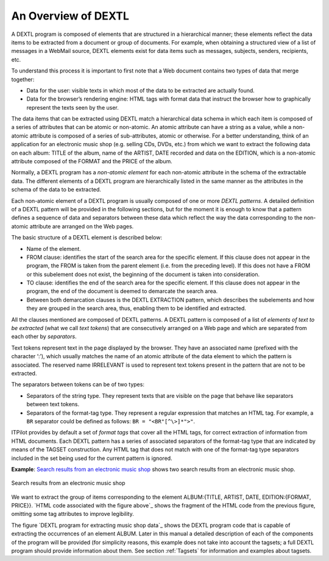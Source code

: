 ====================
An Overview of DEXTL
====================

A DEXTL program is composed of elements that are structured in a
hierarchical manner; these elements reflect the data items to be
extracted from a document or group of documents. For example, when
obtaining a structured view of a list of messages in a WebMail source,
DEXTL elements exist for data items such as messages, subjects, senders,
recipients, etc.



To understand this process it is important to first note that a Web
document contains two types of data that merge together:

-  Data for the user: visible texts in which most of the data to be
   extracted are actually found.
-  Data for the browser’s rendering engine: HTML tags with format data
   that instruct the browser how to graphically represent the texts seen
   by the user.

The data items that can be extracted using DEXTL match a hierarchical
data schema in which each item is composed of a series of attributes
that can be atomic or non-atomic. An atomic attribute can have a string
as a value, while a non-atomic attribute is composed of a series of
sub-attributes, atomic or otherwise. For a better understanding, think
of an application for an electronic music shop (e.g. selling CDs, DVDs,
etc.) from which we want to extract the following data on each album:
TITLE of the album, name of the ARTIST, DATE recorded and data on the
EDITION, which is a non-atomic attribute composed of the FORMAT and the
PRICE of the album.



Normally, a DEXTL program has a *non-atomic element* for each non-atomic
attribute in the schema of the extractable data. The different elements
of a DEXTL program are hierarchically listed in the same manner as the
attributes in the schema of the data to be extracted.



Each non-atomic element of a DEXTL program is usually composed of one or
more *DEXTL patterns*. A detailed definition of a DEXTL pattern will be
provided in the following sections, but for the moment it is enough to
know that a pattern defines a sequence of data and separators between
these data which reflect the way the data corresponding to the
non-atomic attribute are arranged on the Web pages.



The basic structure of a DEXTL element is described below:

-  Name of the element.
-  FROM clause: identifies the start of the search area for the specific
   element. If this clause does not appear in the program, the FROM is
   taken from the parent element (i.e. from the preceding level). If
   this does not have a FROM or this subelement does not exist, the
   beginning of the document is taken into consideration.
-  TO clause: identifies the end of the search area for the specific
   element. If this clause does not appear in the program, the end of
   the document is deemed to demarcate the search area.
-  Between both demarcation clauses is the DEXTL EXTRACTION pattern,
   which describes the subelements and how they are grouped in the
   search area, thus, enabling them to be identified and extracted.

All the clauses mentioned are composed of DEXTL patterns. A DEXTL
pattern is composed of a list of *elements of text to be extracted*
(what we call *text tokens*) that are consecutively arranged on a Web
page and which are separated from each other by *separators*.



Text tokens represent text in the page displayed by the browser. They
have an associated name (prefixed with the character ‘:’), which usually
matches the name of an atomic attribute of the data element to which the
pattern is associated. The reserved name IRRELEVANT is used to represent
text tokens present in the pattern that are not to be extracted.



The separators between tokens can be of two types:

-  Separators of the string type. They represent texts that are visible
   on the page that behave like separators between text tokens.
-  Separators of the format-tag type. They represent a regular
   expression that matches an HTML tag. For example, a ``BR`` separator
   could be defined as follows: ``BR = "<BR"[^\>]*">"``.

ITPilot provides by default a set of *format tags* that cover all the
HTML tags, for correct extraction of information from HTML documents.
Each DEXTL pattern has a series of associated separators of the
format-tag type that are indicated by means of the TAGSET construction.
Any HTML tag that does not match with one of the format-tag type
separators included in the set being used for the current pattern is
ignored.



**Example**: `Search results from an electronic music shop`_ shows two
search results from an electronic music shop.



.. figure:: DenodoITPilot.DEXTLManual-2.png
   :align: center
   :alt: Search results from an electronic music shop
   :name: Search results from an electronic music shop

   Search results from an electronic music shop

We want to extract the group of items corresponding to the element
ALBUM:{TITLE, ARTIST, DATE, EDITION:{FORMAT, PRICE}}. `HTML code associated with the figure above`_ shows the fragment of the HTML code from the previous
figure, omitting some tag attributes to improve legibility.

.. code-block:: html
   :name: HTML code associated with the figure above
   :caption: HTML code associated with the figure above

   <TR>
      <TD>
         <IMG>
      </TD>
      <TD>Album title </TD>
      <TD>Artist </TD>
      <TD>Date </TD>
      <TD>Format/price </TD>
   </TR>
   <TR>
      <TD>
         <A>
            <IMG>
         </A>
      </TD>
      <TD>
         <A>DON’T TURN ME FROM YOUR DOOR</A>
      </TD>
      <TD>
         <A>JOHN LEE HOOKER</A>
      </TD>
      <TD>2/1992 </TD>
      <TD>CD / £9.07<BR>MC / £7.93<BR>
      </TD>
   </TR>
   <TR>
      <TD>
         <IMG>
      </TD>
   </TR>
   <TR>
      <TD>
         <IMG>
      </TD>
      <TD>
         <A>IN THROUGH THE OUT DOOR</A>
      </TD>
      <TD>
         <A>LED ZEPPELIN</A>
      </TD>
      <TD>8/1994</TD>
      <TD>CD / £11.85<BR>LP / £29.28<BR>MC / £9.59<BR>
      </TD>
   </TR>
   <TR>
      <TD>
         <IMG>
      </TD>
   </TR>


The figure `DEXTL program for extracting music shop data`_ shows the DEXTL program
code that is capable of extracting the occurrences of an element ALBUM.
Later in this manual a detailed description of each of the components of
the program will be provided (for simplicity reasons, this example does
not take into account the tagsets; a full DEXTL program should provide
information about them. See section :ref:`Tagsets` for information and
examples about tagsets.


.. code-block:: none
   :name: DEXTL program for extracting music shop data
   :caption: DEXTL program for extracting music shop data
   
   { NAME="ALBUM"
     FROM 
      TAGSET="ALL4_6"     
       "Album title" ENDTD TD "Artist" ENDTD TD "Date" ENDTD TD "Format/Price"    
     END_FROM 
   
     TAGSET="ALL4_6"
     ANCHOR :TITLE ENDANCHOR ENDTD TD ANCHOR :ARTIST ENDANCHOR ENDTD TD :DATE 
   
     { NAME="EDITION"
       LISTNAME="EDITION_LIST"
       TAGSET="ALL4_6"
       :FORMAT "/ £" :PRICE 
       <ENDTD ENDTR>
     }
   
   }
